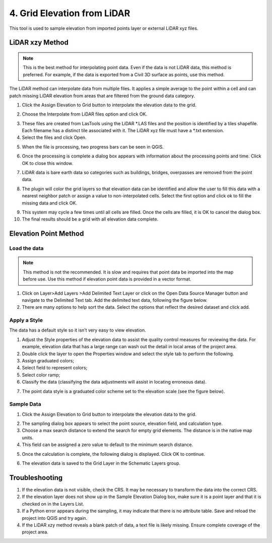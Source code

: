 .. _grid_elevation_lidar:

4. Grid Elevation from LiDAR
=======================================

.. image:: ../../img/gridtools/Sample-Elevation-From-Points/Sample005.png

This tool is used to sample elevation from imported points layer or external LiDAR xyz files.

LiDAR xzy Method
--------------------

.. note:: This is the best method for interpolating point data.  Even if the data is not LiDAR data, this method is
          preferred.  For example, if the data is exported from a Civil 3D surface as points, use this method.

The LiDAR method can interpolate data from multiple files.
It applies a simple average to the point within a cell and can patch missing LiDAR elevation from areas that are
filtered from the ground data category.

1. Click the
   Assign Elevation to Grid button to interpolate the elevation data to the grid.

.. image:: ../../img/gridtools/Sample-Elevation-From-Points/Sample005.png

2. Choose the Interpolate from LiDAR files option and click OK.

.. image:: ../../img/gridtools/Sample-Elevation-From-Points/Sample014.png

3. These files are created from LasTools using the LiDAR \*.LAS
   files and the position is identified by a tiles shapefile.  Each filename has a
   distinct tile associated with it.  The LiDAR xyz file must have a \*.txt extension.

4. Select the files and click Open.

.. image:: ../../img/gridtools/Sample-Elevation-From-Points/Sample010.png

5. When the file is processing,
   two progress bars can be seen in QGIS.

.. image:: ../../img/gridtools/Sample-Elevation-From-Points/Sample011.png

6. Once the processing is complete
   a dialog box appears with information about the processing points and time.
   Click OK to close this window.

.. image:: ../../img/gridtools/Sample-Elevation-From-Points/Sample016.png

7. LiDAR data is bare earth data
   so categories such as buildings, bridges, overpasses are removed from the point data.

.. image:: ../../img/gridtools/Sample-Elevation-From-Points/Sample012.png

8. The plugin will color the grid layers so that elevation data can be identified and allow
   the user to fill this data with a nearest neighbor patch or assign a value to
   non-interpolated cells.
   Select the first option and click ok to fill the missing data and click OK.

.. image:: ../../img/gridtools/Sample-Elevation-From-Points/Sample013.png

9. This system may cycle a few times until all cells are filled.
   Once the cells are filled, it is OK to cancel the dialog box.

10. The final results
    should be a grid with all elevation data complete.

.. image:: ../../img/gridtools/Sample-Elevation-From-Points/Sample017.png

Elevation Point Method
----------------------

Load the data
___________________

.. note:: This method is not the recommended.  It is slow and requires that point data be imported into the map before use.
          Use this method if elevation point data is provided in a vector format.

.. image:: ../../img/Buttons/addlayer.png

1. Click on Layer>\ Add Layers >\ Add Delimited Text Layer or click on the Open Data Source Manager button and navigate
   to the Delimited Text tab.
   Add the delimited text data, following the figure below.

2. There are many options to help sort the data.
   Select the options that reflect the desired dataset and click add.

.. image:: ../../img/gridtools/Sample-Elevation-From-Points/Sample002.png

Apply a Style
_______________

The data has a default style so it isn’t very easy to view elevation.

1. Adjust the Style properties of the elevation data to assist the quality control measures for reviewing the data.
   For example, elevation data that has a large range can wash out the detail in local areas of the project area.

2. Double
   click the layer to open the Properties window and select the style tab to perform the following.

3. Assign
   graduated colors;

4. Select field
   to represent colors;

5. Select
   color ramp;

6. Classify the data
   (classifying the data adjustments will assist in locating erroneous data).

.. image:: ../../img/gridtools/Sample-Elevation-From-Points/Sample003.png

7. The point data style
   is a graduated color scheme set to the elevation scale (see the figure below).

.. image:: ../../img/gridtools/Sample-Elevation-From-Points/Sample004.png

Sample Data
_______________

1. Click the Assign Elevation
   to Grid button to interpolate the elevation data to the grid.

.. image:: ../../img/gridtools/Sample-Elevation-From-Points/Sample005.png

2. The sampling dialog box
   appears to select the point source, elevation field, and calculation type.

3. Choose a max search distance to extend the search for empty grid elements.
   The distance is in the native map units.

4. This field can be
   assigned a zero value to default to the minimum search distance.

.. image:: ../../img/gridtools/Sample-Elevation-From-Points/Sample006.png


5. Once the calculation is complete, the following dialog is displayed.
   Click OK to continue.

.. image:: ../../img/gridtools/Sample-Elevation-From-Points/Sample008.png

6. The elevation
   data is saved to the Grid Layer in the Schematic Layers group.

.. image:: ../../img/gridtools/Sample-Elevation-From-Points/Sample009.png

Troubleshooting
---------------

1. If the elevation data is not visible, check the CRS.
   It may be necessary to transform the data into the correct CRS.

2. If the elevation layer does not show up in the Sample Elevation Dialog box, make sure it is a point layer and that
   it is checked on in the Layers List.

3. If a Python error appears during the sampling, it may indicate that there is no attribute table.
   Save and reload the project into QGIS and try again.

4. If the LiDAR xzy method reveals a blank patch of data, a text file is likely missing.  Ensure complete coverage
   of the project area.
